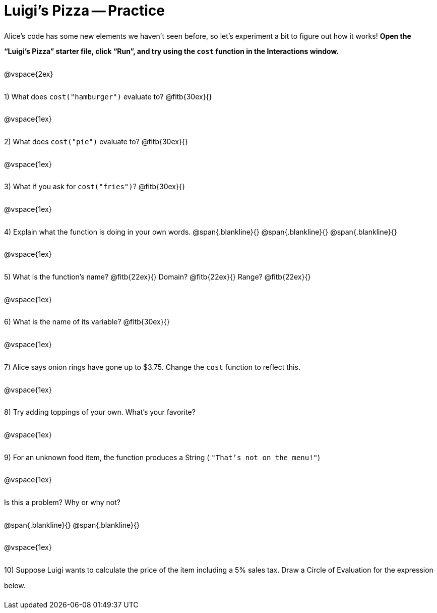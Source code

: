 = Luigi's Pizza -- Practice

++++
<style>
#content :not(.openblock.acknowledgment) p { line-height: 23pt; }
</style>
++++

Alice's code has some new elements we haven't seen before, so let's experiment a bit to figure out how it works!  *Open the “Luigi's Pizza” starter file, click “Run”, and try using the `cost` function in the Interactions window.*

@vspace{2ex}

1) What does `cost("hamburger")` evaluate to? @fitb{30ex}{}

@vspace{1ex}

2) What does `cost("pie")` evaluate to? @fitb{30ex}{}

@vspace{1ex}

3) What if you ask for `cost("fries")`? @fitb{30ex}{}

@vspace{1ex}

4) Explain what the function is doing in your own words.
@span{.blankline}{}
@span{.blankline}{}
@span{.blankline}{}

@vspace{1ex}

5) What is the function's name? @fitb{22ex}{} Domain? @fitb{22ex}{} Range? @fitb{22ex}{}

@vspace{1ex}

6) What is the name of its variable? @fitb{30ex}{}

@vspace{1ex}

7) Alice says onion rings have gone up to $3.75. Change the `cost` function to reflect this.

@vspace{1ex}

8) Try adding toppings of your own. What's your favorite?

@vspace{1ex}

9) For an unknown food item, the function produces a String
( `"That's not on the menu!"`)

@vspace{1ex}

Is this a problem? Why or why not?

@span{.blankline}{}
@span{.blankline}{}

@vspace{1ex}

10) Suppose Luigi wants to calculate the price of the item including a 5% sales tax.
Draw a Circle of Evaluation for the expression below.